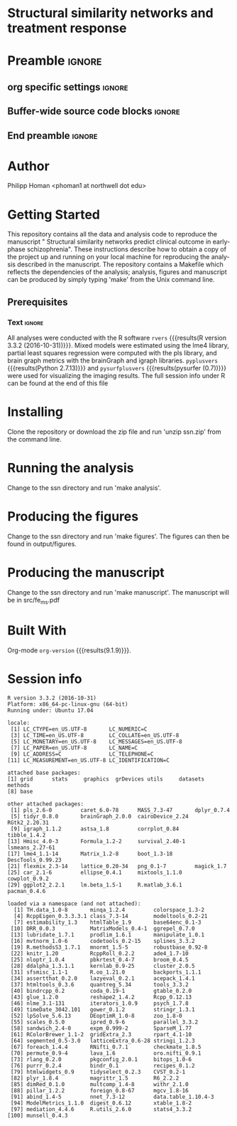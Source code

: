 * Structural similarity networks and treatment response 
* Preamble                                                    :ignore:
** org specific settings                                        :ignore:
# ----------------------------------------------------------------------
#+OPTIONS: email:t toc:nil num:nil author:t date:t 
#+STARTUP: align fold
#+SEQ_TODO: TODO(t) | DONE(d)
#+TAGS: figure(f) check(c) noexport(n) ignore(i)
#+LANGUAGE: en
#+EXCLUDE_TAGS: noexport TODO
#+DATE: {{{time(%Y-%m-%d %H:%M)}}}
# ----------------------------------------------------------------------
** Buffer-wide source code blocks                               :ignore:
# ----------------------------------------------------------------------
# Set elisp variables need for nice formatting We want no new lines in
# inline results and a paragraph size of 80 characters Important: this
# has to be evaluated witch C-c C-c in order to work in the current
# buffer
#+BEGIN_SRC emacs-lisp :exports none :results silent

(require 'ox-md nil t)
; set timestamp format
;(setq org-export-date-timestamp-format "%FT%T%z")
(require 'org-wc)
(flyspell-mode t)
;(evil-declare-change-repeat 'company-complete)
(setq synosaurus-choose-method 'popup)
(synosaurus-mode t)
(auto-complete-mode t)
;(ac-config-default)
;(add-to-list 'ac-modes 'org-mode)
(linum-mode t)
(whitespace-mode t)
(setq org-babel-inline-result-wrap "%s")
(setq org-export-with-broken-links "mark")
(setq fill-column 72)
(setq whitespace-line-column 72)
;(setq org-latex-caption-above '(table image))
(setq org-latex-caption-above nil)
(org-toggle-link-display)
; don't remove logfiles at export
(setq org-latex-remove-logfiles nil)

; Keybindings
; (global-set-key (kbd "<f7> c") "#+CAPTION: ")
(defun setfillcolumn72 ()
	 (interactive)
   (setq fill-column 72)
	 )

(defun setfillcolumn42 ()
	 (interactive)
   (setq fill-column 42)
 )
(define-key org-mode-map (kbd "C-c c #") "#+CAPTION: ")
(define-key org-mode-map (kbd "C-c l #") "#+LATEX_HEADER: ")
(define-key org-mode-map (kbd "C-c f c 4 2") 'setfillcolumn42)
(define-key org-mode-map (kbd "C-c f c 7 2") 'setfillcolumn72)

(setq org-odt-category-map-alist
    '(("__Figure__" "*Figure*" "value" "Figure" org-odt--enumerable-image-p)))


; let ess not ask for starting directory
(setq ess-ask-for-ess-directory nil)

;(setq org-latex-pdf-process '("latexmk -pdflatex='xelatex
;-output-directory=../output/tex/ -interaction nonstopmode' -pdf
;-bibtex -f %f"))
(setq org-latex-logfiles-extensions 
    (quote("bcf" "blg" "fdb_latexmk" "fls" 
    "figlist" "idx" "log" "nav" "out" "ptc" 
    "run.xml" "snm" "toc" "vrb" "xdv")))

; deactivate link resolving
(setq org-activate-links nil)


#+END_SRC
#
#
#
# ----------------------------------------------------------------------
** End preamble                                                 :ignore:
# ----------------------------------------------------------------------

* Author
Philipp Homan <phoman1 at northwell dot edu>
* Getting Started
This repository contains all the data and analysis code to reproduce the
manuscript " Structural similarity networks predict clinical outcome in
early-phase schizophrenia". These instructions describe how to obtain a
copy of the project up and running on your local machine for reproducing
the analysis described in the manuscript. The repository contains a
Makefile which reflects the dependencies of the analysis; analysis,
figures and manuscript can be produced by simply typing 'make' from the
Unix command line.
 
** Prerequisites
*** Code                                               :noexport:ignore:
#+BEGIN_SRC R :exports none :results silent :session
# R version
rvers <- version$version.string

# Python version
# pyvers <- system("python --version")
# pysurfvers <- system("pip freeze | grep pysurf")
#pyvers <- "2.7.13"
#pysurfvers <- "0.7"
pyplusvers <- system("pyv=$(python -V 2>&1); echo $pyv", intern=TRUE)
pysurfplusvers <- system("pip list | grep pysurf", intern=TRUE)
sessInfo <- sessionInfo()
#+END_SRC

*** Text                                                        :ignore:
All analyses were conducted with the R software src_R[:session]{rvers}
{{{results(R version 3.3.2 (2016-10-31))}}}.  Mixed models were
estimated using the lme4 library, partial least squares regression were
computed with the pls library, and brain graph metrics with the
brainGraph and igraph libraries.  src_R[:session]{pyplusvers}
{{{results(Python 2.7.13)}}} and src_R[:session]{pysurfplusvers}
{{{results(pysurfer (0.7))}}} were used for visualizing the imaging
results. The full session info under R can be found at the end of this
file


* Installing
Clone the repository or download the zip file and run 'unzip ssn.zip'
from the command line.

* Running the analysis
Change to the ssn directory and run 'make analysis'.

* Producing the figures
Change to the ssn directory and run 'make figures'. The figures can then
be found in output/figures.

* Producing the manuscript
Change to the ssn directory and run 'make manuscript'. The manuscript
will be in src/fe_ms.pdf

* Built With
Org-mode src_elisp{org-version} {{{results(9.1.9)}}}.

* Session info
#+BEGIN_SRC R :results output :exports results 
source("../src/fe_func.R")
sessionInfo()
#+END_SRC

#+RESULTS:
#+begin_example
R version 3.3.2 (2016-10-31)
Platform: x86_64-pc-linux-gnu (64-bit)
Running under: Ubuntu 17.04

locale:
 [1] LC_CTYPE=en_US.UTF-8       LC_NUMERIC=C              
 [3] LC_TIME=en_US.UTF-8        LC_COLLATE=en_US.UTF-8    
 [5] LC_MONETARY=en_US.UTF-8    LC_MESSAGES=en_US.UTF-8   
 [7] LC_PAPER=en_US.UTF-8       LC_NAME=C                 
 [9] LC_ADDRESS=C               LC_TELEPHONE=C            
[11] LC_MEASUREMENT=en_US.UTF-8 LC_IDENTIFICATION=C       

attached base packages:
[1] grid      stats     graphics  grDevices utils     datasets  methods  
[8] base     

other attached packages:
 [1] pls_2.6-0         caret_6.0-78      MASS_7.3-47       dplyr_0.7.4      
 [5] tidyr_0.8.0       brainGraph_2.0.0  cairoDevice_2.24  RGtk2_2.20.31    
 [9] igraph_1.1.2      astsa_1.8         corrplot_0.84     tibble_1.4.2     
[13] Hmisc_4.0-3       Formula_1.2-2     survival_2.40-1   lsmeans_2.27-61  
[17] lme4_1.1-14       Matrix_1.2-8      boot_1.3-18       DescTools_0.99.23
[21] flexmix_2.3-14    lattice_0.20-34   png_0.1-7         magick_1.7       
[25] car_2.1-6         ellipse_0.4.1     mixtools_1.1.0    cowplot_0.9.2    
[29] ggplot2_2.2.1     lm.beta_1.5-1     R.matlab_3.6.1    pacman_0.4.6     

loaded via a namespace (and not attached):
  [1] TH.data_1.0-8       minqa_1.2.4         colorspace_1.3-2   
  [4] RcppEigen_0.3.3.3.1 class_7.3-14        modeltools_0.2-21  
  [7] estimability_1.3    htmlTable_1.9       base64enc_0.1-3    
 [10] DRR_0.0.3           MatrixModels_0.4-1  ggrepel_0.7.0      
 [13] lubridate_1.7.1     prodlim_1.6.1       manipulate_1.0.1   
 [16] mvtnorm_1.0-6       codetools_0.2-15    splines_3.3.2      
 [19] R.methodsS3_1.7.1   mnormt_1.5-5        robustbase_0.92-8  
 [22] knitr_1.20          RcppRoll_0.2.2      ade4_1.7-10        
 [25] nloptr_1.0.4        pbkrtest_0.4-7      broom_0.4.5        
 [28] ddalpha_1.3.1.1     kernlab_0.9-25      cluster_2.0.5      
 [31] sfsmisc_1.1-1       R.oo_1.21.0         backports_1.1.1    
 [34] assertthat_0.2.0    lazyeval_0.2.1      acepack_1.4.1      
 [37] htmltools_0.3.6     quantreg_5.34       tools_3.3.2        
 [40] bindrcpp_0.2        coda_0.19-1         gtable_0.2.0       
 [43] glue_1.2.0          reshape2_1.4.2      Rcpp_0.12.13       
 [46] nlme_3.1-131        iterators_1.0.9     psych_1.7.8        
 [49] timeDate_3042.101   gower_0.1.2         stringr_1.3.1      
 [52] lpSolve_5.6.13      DEoptimR_1.0-8      zoo_1.8-0          
 [55] scales_0.5.0        ipred_0.9-6         parallel_3.3.2     
 [58] sandwich_2.4-0      expm_0.999-2        SparseM_1.77       
 [61] RColorBrewer_1.1-2  gridExtra_2.3       rpart_4.1-10       
 [64] segmented_0.5-3.0   latticeExtra_0.6-28 stringi_1.2.3      
 [67] foreach_1.4.4       RNifti_0.7.1        checkmate_1.8.5    
 [70] permute_0.9-4       lava_1.6            oro.nifti_0.9.1    
 [73] rlang_0.2.0         pkgconfig_2.0.1     bitops_1.0-6       
 [76] purrr_0.2.4         bindr_0.1           recipes_0.1.2      
 [79] htmlwidgets_0.9     tidyselect_0.2.3    CVST_0.2-1         
 [82] plyr_1.8.4          magrittr_1.5        R6_2.2.2           
 [85] dimRed_0.1.0        multcomp_1.4-8      withr_2.1.0        
 [88] pillar_1.2.2        foreign_0.8-67      mgcv_1.8-16        
 [91] abind_1.4-5         nnet_7.3-12         data.table_1.10.4-3
 [94] ModelMetrics_1.1.0  digest_0.6.12       xtable_1.8-2       
 [97] mediation_4.4.6     R.utils_2.6.0       stats4_3.3.2       
[100] munsell_0.4.3      
#+end_example


